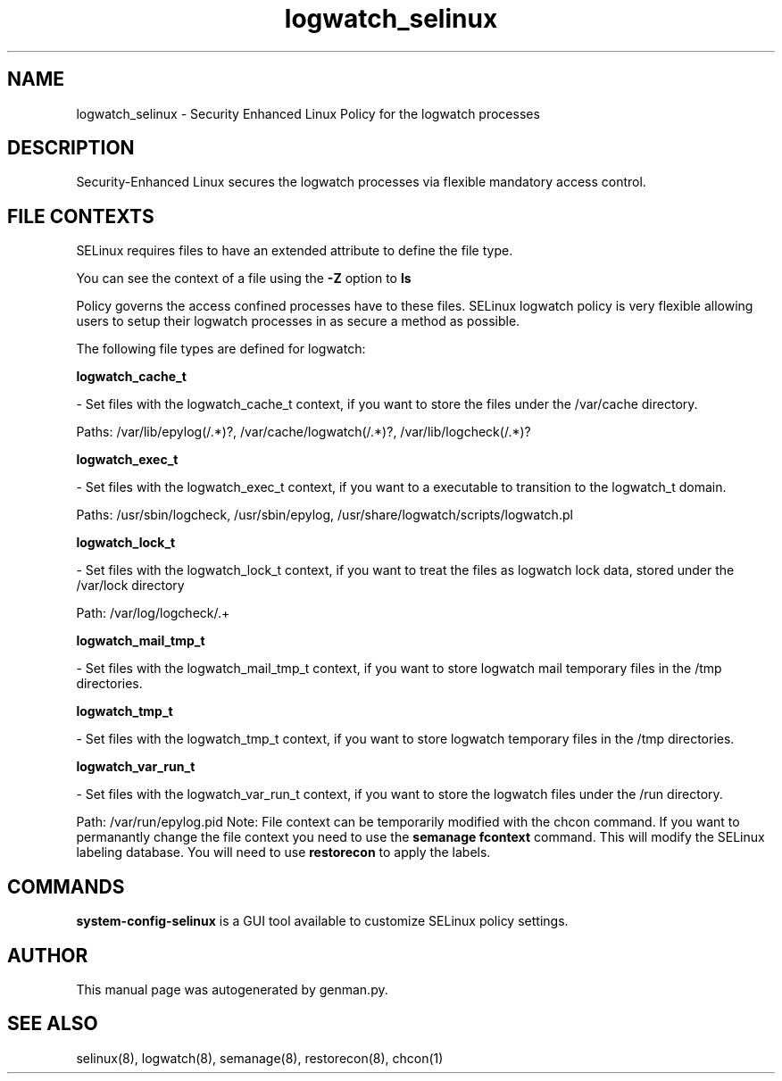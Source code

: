 .TH  "logwatch_selinux"  "8"  "logwatch" "dwalsh@redhat.com" "logwatch SELinux Policy documentation"
.SH "NAME"
logwatch_selinux \- Security Enhanced Linux Policy for the logwatch processes
.SH "DESCRIPTION"

Security-Enhanced Linux secures the logwatch processes via flexible mandatory access
control.  
.SH FILE CONTEXTS
SELinux requires files to have an extended attribute to define the file type. 
.PP
You can see the context of a file using the \fB\-Z\fP option to \fBls\bP
.PP
Policy governs the access confined processes have to these files. 
SELinux logwatch policy is very flexible allowing users to setup their logwatch processes in as secure a method as possible.
.PP 
The following file types are defined for logwatch:


.EX
.B logwatch_cache_t 
.EE

- Set files with the logwatch_cache_t context, if you want to store the files under the /var/cache directory.

.br
Paths: 
/var/lib/epylog(/.*)?, /var/cache/logwatch(/.*)?, /var/lib/logcheck(/.*)?

.EX
.B logwatch_exec_t 
.EE

- Set files with the logwatch_exec_t context, if you want to a executable to transition to the logwatch_t domain.

.br
Paths: 
/usr/sbin/logcheck, /usr/sbin/epylog, /usr/share/logwatch/scripts/logwatch\.pl

.EX
.B logwatch_lock_t 
.EE

- Set files with the logwatch_lock_t context, if you want to treat the files as logwatch lock data, stored under the /var/lock directory

.br
Path: 
/var/log/logcheck/.+

.EX
.B logwatch_mail_tmp_t 
.EE

- Set files with the logwatch_mail_tmp_t context, if you want to store logwatch mail temporary files in the /tmp directories.


.EX
.B logwatch_tmp_t 
.EE

- Set files with the logwatch_tmp_t context, if you want to store logwatch temporary files in the /tmp directories.


.EX
.B logwatch_var_run_t 
.EE

- Set files with the logwatch_var_run_t context, if you want to store the logwatch files under the /run directory.

.br
Path: 
/var/run/epylog\.pid
Note: File context can be temporarily modified with the chcon command.  If you want to permanantly change the file context you need to use the 
.B semanage fcontext 
command.  This will modify the SELinux labeling database.  You will need to use
.B restorecon
to apply the labels.

.SH "COMMANDS"

.PP
.B system-config-selinux 
is a GUI tool available to customize SELinux policy settings.

.SH AUTHOR	
This manual page was autogenerated by genman.py.

.SH "SEE ALSO"
selinux(8), logwatch(8), semanage(8), restorecon(8), chcon(1)
